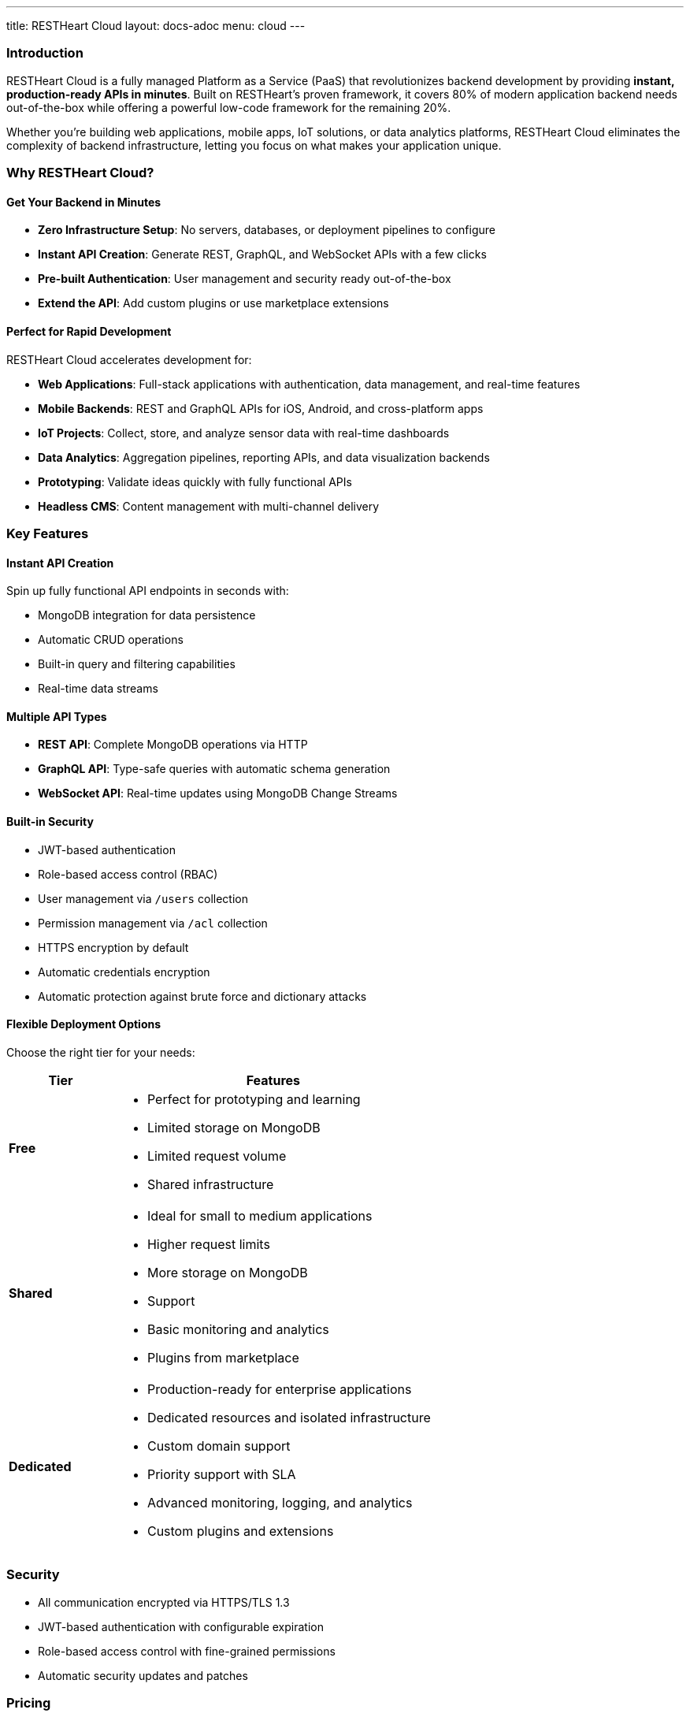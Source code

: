 ---
title: RESTHeart Cloud
layout: docs-adoc
menu: cloud
---

=== Introduction

RESTHeart Cloud is a fully managed Platform as a Service (PaaS) that revolutionizes backend development by providing **instant, production-ready APIs in minutes**. Built on RESTHeart's proven framework, it covers 80% of modern application backend needs out-of-the-box while offering a powerful low-code framework for the remaining 20%.

Whether you're building web applications, mobile apps, IoT solutions, or data analytics platforms, RESTHeart Cloud eliminates the complexity of backend infrastructure, letting you focus on what makes your application unique.

=== Why RESTHeart Cloud?

==== Get Your Backend in Minutes

* **Zero Infrastructure Setup**: No servers, databases, or deployment pipelines to configure
* **Instant API Creation**: Generate REST, GraphQL, and WebSocket APIs with a few clicks
* **Pre-built Authentication**: User management and security ready out-of-the-box
* **Extend the API**: Add custom plugins or use marketplace extensions

==== Perfect for Rapid Development

RESTHeart Cloud accelerates development for:

* **Web Applications**: Full-stack applications with authentication, data management, and real-time features
* **Mobile Backends**: REST and GraphQL APIs for iOS, Android, and cross-platform apps
* **IoT Projects**: Collect, store, and analyze sensor data with real-time dashboards
* **Data Analytics**: Aggregation pipelines, reporting APIs, and data visualization backends
* **Prototyping**: Validate ideas quickly with fully functional APIs
* **Headless CMS**: Content management with multi-channel delivery

=== Key Features

==== Instant API Creation
Spin up fully functional API endpoints in seconds with:

* MongoDB integration for data persistence
* Automatic CRUD operations
* Built-in query and filtering capabilities
* Real-time data streams

==== Multiple API Types
* **REST API**: Complete MongoDB operations via HTTP
* **GraphQL API**: Type-safe queries with automatic schema generation
* **WebSocket API**: Real-time updates using MongoDB Change Streams

==== Built-in Security
* JWT-based authentication
* Role-based access control (RBAC)
* User management via `/users` collection
* Permission management via `/acl` collection
* HTTPS encryption by default
* Automatic credentials encryption
* Automatic protection against brute force and dictionary attacks

==== Flexible Deployment Options
Choose the right tier for your needs:

[cols="1,3a"]
|===
| Tier | Features

| **Free**
| * Perfect for prototyping and learning
* Limited storage on MongoDB
* Limited request volume
* Shared infrastructure

| **Shared**
| * Ideal for small to medium applications
* Higher request limits
* More storage on MongoDB
* Support
* Basic monitoring and analytics
* Plugins from marketplace

| **Dedicated**
| * Production-ready for enterprise applications
* Dedicated resources and isolated infrastructure
* Custom domain support
* Priority support with SLA
* Advanced monitoring, logging, and analytics
* Custom plugins and extensions
|===

=== Security

* All communication encrypted via HTTPS/TLS 1.3
* JWT-based authentication with configurable expiration
* Role-based access control with fine-grained permissions
* Automatic security updates and patches

=== Pricing

For detailed pricing information and feature comparisons, visit https://cloud.restheart.com/pricing

=== Next Steps

Ready to build your backend in minutes?

* link:getting-started[Getting Started Guide] - Create your first API
* link:user-management[User Management] - Set up authentication and permissions
* link:security[Security Best Practices] - Secure your applications
* https://cloud.restheart.com[Sign Up Now] - Start building today
